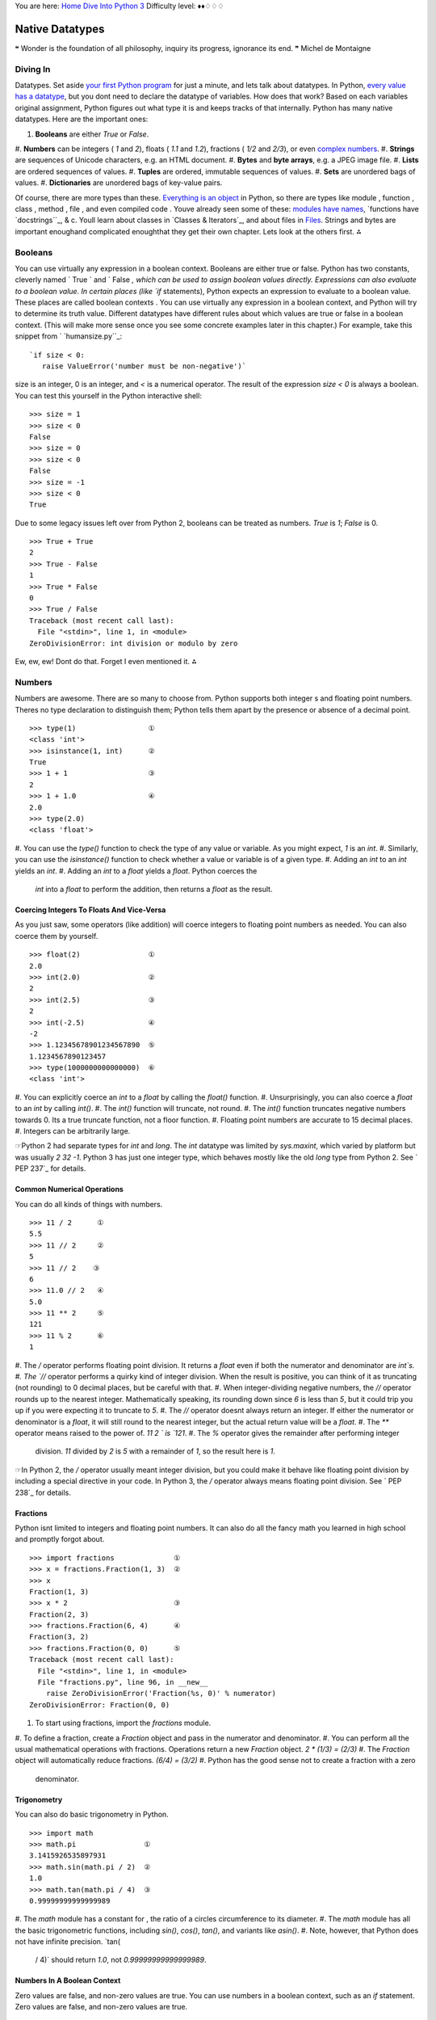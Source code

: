 
You are here: `Home`_ `Dive Into Python 3`_
Difficulty level: ♦♦♢♢♢


Native Datatypes
================

❝ Wonder is the foundation of all philosophy, inquiry its
progress, ignorance its end. ❞
Michel de Montaigne


Diving In
---------

Datatypes. Set aside `your first Python program`_ for just a minute,
and lets talk about datatypes. In Python, `every value has a
datatype`_, but you dont need to declare the datatype of variables.
How does that work? Based on each variables original assignment,
Python figures out what type it is and keeps tracks of that
internally.
Python has many native datatypes. Here are the important ones:

#. **Booleans** are either `True` or `False`.
#. **Numbers** can be integers ( `1` and `2`), floats ( `1.1` and
`1.2`), fractions ( `1/2` and `2/3`), or even `complex numbers`_.
#. **Strings** are sequences of Unicode characters, e.g. an HTML
document.
#. **Bytes** and **byte arrays**, e.g. a JPEG image file.
#. **Lists** are ordered sequences of values.
#. **Tuples** are ordered, immutable sequences of values.
#. **Sets** are unordered bags of values.
#. **Dictionaries** are unordered bags of key-value pairs.


Of course, there are more types than these. `Everything is an object`_
in Python, so there are types like module , function , class , method
, file , and even compiled code . Youve already seen some of these:
`modules have names`_, `functions have `docstrings``_, & c. Youll
learn about classes in `Classes & Iterators`_, and about files in
`Files`_.
Strings and bytes are important enoughand complicated enoughthat they
get their own chapter. Lets look at the others first.
⁂


Booleans
--------
You can use virtually any expression in a boolean context.
Booleans are either true or false. Python has two constants, cleverly
named ` True ` and ` False `, which can be used to assign boolean
values directly. Expressions can also evaluate to a boolean value. In
certain places (like `if` statements), Python expects an expression to
evaluate to a boolean value. These places are called boolean contexts
. You can use virtually any expression in a boolean context, and
Python will try to determine its truth value. Different datatypes have
different rules about which values are true or false in a boolean
context. (This will make more sense once you see some concrete
examples later in this chapter.)
For example, take this snippet from ` `humansize.py``_:

::

     `if size < 0:
        raise ValueError('number must be non-negative')`


size is an integer, 0 is an integer, and `<` is a numerical operator.
The result of the expression `size < 0` is always a boolean. You can
test this yourself in the Python interactive shell:

::

    
    >>> size = 1
    >>> size < 0
    False
    >>> size = 0
    >>> size < 0
    False
    >>> size = -1
    >>> size < 0
    True


Due to some legacy issues left over from Python 2, booleans can be
treated as numbers. `True` is `1`; `False` is 0.

::

    
    >>> True + True
    2
    >>> True - False
    1
    >>> True * False
    0
    >>> True / False
    Traceback (most recent call last):
      File "<stdin>", line 1, in <module>
    ZeroDivisionError: int division or modulo by zero


Ew, ew, ew! Dont do that. Forget I even mentioned it.
⁂


Numbers
-------

Numbers are awesome. There are so many to choose from. Python supports
both integer s and floating point numbers. Theres no type declaration
to distinguish them; Python tells them apart by the presence or
absence of a decimal point.

::

    
    >>> type(1)                 ①
    <class 'int'>
    >>> isinstance(1, int)      ②
    True
    >>> 1 + 1                   ③
    2
    >>> 1 + 1.0                 ④
    2.0
    >>> type(2.0)
    <class 'float'>



#. You can use the `type()` function to check the type of any value or
variable. As you might expect, `1` is an `int`.
#. Similarly, you can use the `isinstance()` function to check whether
a value or variable is of a given type.
#. Adding an `int` to an `int` yields an `int`.
#. Adding an `int` to a `float` yields a `float`. Python coerces the
   `int` into a `float` to perform the addition, then returns a `float`
   as the result.



Coercing Integers To Floats And Vice-Versa
~~~~~~~~~~~~~~~~~~~~~~~~~~~~~~~~~~~~~~~~~~

As you just saw, some operators (like addition) will coerce integers
to floating point numbers as needed. You can also coerce them by
yourself.

::

    
    >>> float(2)                ①
    2.0
    >>> int(2.0)                ②
    2
    >>> int(2.5)                ③
    2
    >>> int(-2.5)               ④
    -2
    >>> 1.12345678901234567890  ⑤
    1.1234567890123457
    >>> type(1000000000000000)  ⑥
    <class 'int'>



#. You can explicitly coerce an `int` to a `float` by calling the
`float()` function.
#. Unsurprisingly, you can also coerce a `float` to an `int` by
calling `int()`.
#. The `int()` function will truncate, not round.
#. The `int()` function truncates negative numbers towards 0. Its a
true truncate function, not a floor function.
#. Floating point numbers are accurate to 15 decimal places.
#. Integers can be arbitrarily large.


☞Python 2 had separate types for `int` and `long`. The `int`
datatype was limited by `sys.maxint`, which varied by platform but was
usually `2 32 -1`. Python 3 has just one integer type, which behaves
mostly like the old `long` type from Python 2. See ` PEP 237`_ for
details.


Common Numerical Operations
~~~~~~~~~~~~~~~~~~~~~~~~~~~

You can do all kinds of things with numbers.

::

    
    >>> 11 / 2      ①
    5.5
    >>> 11 // 2     ②
    5
    >>> 11 // 2    ③
    6
    >>> 11.0 // 2   ④
    5.0
    >>> 11 ** 2     ⑤
    121
    >>> 11 % 2      ⑥
    1



#. The `/` operator performs floating point division. It returns a
`float` even if both the numerator and denominator are `int`s.
#. The `//` operator performs a quirky kind of integer division. When
the result is positive, you can think of it as truncating (not
rounding) to 0 decimal places, but be careful with that.
#. When integer-dividing negative numbers, the `//` operator rounds up
to the nearest integer. Mathematically speaking, its rounding down
since `6` is less than `5`, but it could trip you up if you were
expecting it to truncate to `5`.
#. The `//` operator doesnt always return an integer. If either the
numerator or denominator is a `float`, it will still round to the
nearest integer, but the actual return value will be a `float`.
#. The `**` operator means raised to the power of. `11 2 ` is `121`.
#. The `%` operator gives the remainder after performing integer
   division. `11` divided by `2` is `5` with a remainder of `1`, so the
   result here is `1`.


☞In Python 2, the `/` operator usually meant integer division,
but you could make it behave like floating point division by including
a special directive in your code. In Python 3, the `/` operator always
means floating point division. See ` PEP 238`_ for details.


Fractions
~~~~~~~~~

Python isnt limited to integers and floating point numbers. It can
also do all the fancy math you learned in high school and promptly
forgot about.

::

    
    >>> import fractions              ①
    >>> x = fractions.Fraction(1, 3)  ②
    >>> x
    Fraction(1, 3)
    >>> x * 2                         ③
    Fraction(2, 3)
    >>> fractions.Fraction(6, 4)      ④
    Fraction(3, 2)
    >>> fractions.Fraction(0, 0)      ⑤
    Traceback (most recent call last):
      File "<stdin>", line 1, in <module>
      File "fractions.py", line 96, in __new__
        raise ZeroDivisionError('Fraction(%s, 0)' % numerator)
    ZeroDivisionError: Fraction(0, 0)



#. To start using fractions, import the `fractions` module.
#. To define a fraction, create a `Fraction` object and pass in the
numerator and denominator.
#. You can perform all the usual mathematical operations with
fractions. Operations return a new `Fraction` object. `2 * (1/3) =
(2/3)`
#. The `Fraction` object will automatically reduce fractions. `(6/4) =
(3/2)`
#. Python has the good sense not to create a fraction with a zero
   denominator.



Trigonometry
~~~~~~~~~~~~

You can also do basic trigonometry in Python.

::

    
    >>> import math
    >>> math.pi                ①
    3.1415926535897931
    >>> math.sin(math.pi / 2)  ②
    1.0
    >>> math.tan(math.pi / 4)  ③
    0.99999999999999989



#. The `math` module has a constant for , the ratio of a circles
circumference to its diameter.
#. The `math` module has all the basic trigonometric functions,
including `sin()`, `cos()`, `tan()`, and variants like `asin()`.
#. Note, however, that Python does not have infinite precision. `tan(
   / 4)` should return `1.0`, not `0.99999999999999989`.



Numbers In A Boolean Context
~~~~~~~~~~~~~~~~~~~~~~~~~~~~
Zero values are false, and non-zero values are true.
You can use numbers in a boolean context, such as an `if` statement.
Zero values are false, and non-zero values are true.

::

    
    >>> def is_it_true(anything):             ①
    ...   if anything:
    ...     print("yes, it's true")
    ...   else:
    ...     print("no, it's false")
    ...
    >>> is_it_true(1)                         ②
    yes, it's true
    >>> is_it_true(-1)
    yes, it's true
    >>> is_it_true(0)
    no, it's false
    >>> is_it_true(0.1)                       ③
    yes, it's true
    >>> is_it_true(0.0)
    no, it's false
    >>> import fractions
    >>> is_it_true(fractions.Fraction(1, 2))  ④
    yes, it's true
    >>> is_it_true(fractions.Fraction(0, 1))
    no, it's false



#. Did you know you can define your own functions in the Python
interactive shell? Just press ENTER at the end of each line, and ENTER
on a blank line to finish.
#. In a boolean context, non-zero integers are true; 0 is false.
#. Non-zero floating point numbers are true; `0.0` is false. Be
careful with this one! If theres the slightest rounding error (not
impossible, as you saw in the previous section) then Python will be
testing `0.0000000000001` instead of 0 and will return `True`.
#. Fractions can also be used in a boolean context. `Fraction(0, n)`
   is false for all values of n . All other fractions are true.


⁂


Lists
-----

Lists are Pythons workhorse datatype. When I say list , you might be
thinking array whose size I have to declare in advance, that can only
contain items of the same type, & c. Dont think that. Lists are much
cooler than that.
☞A list in Python is like an array in Perl 5. In Perl 5,
variables that store arrays always start with the `@` character; in
Python, variables can be named anything, and Python keeps track of the
datatype internally.
☞A list in Python is much more than an array in Java (although
it can be used as one if thats really all you want out of life). A
better analogy would be to the `ArrayList` class, which can hold
arbitrary objects and can expand dynamically as new items are added.


Creating A List
~~~~~~~~~~~~~~~

Creating a list is easy: use square brackets to wrap a comma-separated
list of values.

::

    
    >>> a_list = ['a', 'b', 'mpilgrim', 'z', 'example']  ①
    >>> a_list
    ['a', 'b', 'mpilgrim', 'z', 'example']
    >>> a_list[0]                                        ②
    'a'
    >>> a_list[4]                                        ③
    'example'
    >>> a_list[-1]                                       ④
    'example'
    >>> a_list[-3]                                       ⑤
    'mpilgrim'



#. First, you define a list of five items. Note that they retain their
original order. This is not an accident. A list is an ordered set of
items.
#. A list can be used like a zero-based array. The first item of any
non-empty list is always `a_list[0]`.
#. The last item of this five-item list is `a_list[4]`, because lists
are always zero-based.
#. A negative index accesses items from the end of the list counting
backwards. The last item of any non-empty list is always `a_list[-1]`.
#. If the negative index is confusing to you, think of it this way:
   `a_list[- n ] == a_list[len(a_list) - n ]`. So in this list,
   `a_list[-3] == a_list[5 - 3] == a_list[2]`.



Slicing A List
~~~~~~~~~~~~~~
a_list[0] is the first item of a_list.
Once youve defined a list, you can get any part of it as a new list.
This is called slicing the list.

::

    
    >>> a_list
    ['a', 'b', 'mpilgrim', 'z', 'example']
    >>> a_list[1:3]            ①
    ['b', 'mpilgrim']
    >>> a_list[1:-1]           ②
    ['b', 'mpilgrim', 'z']
    >>> a_list[0:3]            ③
    ['a', 'b', 'mpilgrim']
    >>> a_list[:3]             ④
    ['a', 'b', 'mpilgrim']
    >>> a_list[3:]             ⑤
    ['z', 'example']
    >>> a_list[:]              ⑥
    ['a', 'b', 'mpilgrim', 'z', 'example']



#. You can get a part of a list, called a slice, by specifying two
indices. The return value is a new list containing all the items of
the list, in order, starting with the first slice index (in this case
`a_list[1]`), up to but not including the second slice index (in this
case `a_list[3]`).
#. Slicing works if one or both of the slice indices is negative. If
it helps, you can think of it this way: reading the list from left to
right, the first slice index specifies the first item you want, and
the second slice index specifies the first item you dont want. The
return value is everything in between.
#. Lists are zero-based, so `a_list[0:3]` returns the first three
items of the list, starting at `a_list[0]`, up to but not including
`a_list[3]`.
#. If the left slice index is 0, you can leave it out, and 0 is
implied. So `a_list[:3]` is the same as `a_list[0:3]`, because the
starting 0 is implied.
#. Similarly, if the right slice index is the length of the list, you
can leave it out. So `a_list[3:]` is the same as `a_list[3:5]`,
because this list has five items. There is a pleasing symmetry here.
In this five-item list, `a_list[:3]` returns the first 3 items, and
`a_list[3:]` returns the last two items. In fact, `a_list[: n ]` will
always return the first n items, and `a_list[ n :]` will return the
rest, regardless of the length of the list.
#. If both slice indices are left out, all items of the list are
   included. But this is not the same as the original a_list variable. It
   is a new list that happens to have all the same items. `a_list[:]` is
   shorthand for making a complete copy of a list.



Adding Items To A List
~~~~~~~~~~~~~~~~~~~~~~

There are four ways to add items to a list.

::

    
    >>> a_list = ['a']
    >>> a_list = a_list + [2.0, 3]    ①
    >>> a_list                        ②
    ['a', 2.0, 3]
    >>> a_list.append(True)           ③
    >>> a_list
    ['a', 2.0, 3, True]
    >>> a_list.extend(['four', ''])  ④
    >>> a_list
    ['a', 2.0, 3, True, 'four', '']
    >>> a_list.insert(0, '')         ⑤
    >>> a_list
    ['', 'a', 2.0, 3, True, 'four', '']



#. The `+` operator concatenates lists to create a new list. A list
can contain any number of items; there is no size limit (other than
available memory). However, if memory is a concern, you should be
aware that list concatenation creates a second list in memory. In this
case, that new list is immediately assigned to the existing variable
a_list . So this line of code is really a two-step
processconcatenation then assignmentwhich can (temporarily) consume a
lot of memory when youre dealing with large lists.
#. A list can contain items of any datatype, and the items in a single
list dont all need to be the same type. Here we have a list containing
a string, a floating point number, and an integer.
#. The `append()` method adds a single item to the end of the list.
(Now we have *four* different datatypes in the list!)
#. Lists are implemented as classes. Creating a list is really
instantiating a class. As such, a list has methods that operate on it.
The `extend()` method takes one argument, a list, and appends each of
the items of the argument to the original list.
#. The `insert()` method inserts a single item into a list. The first
   argument is the index of the first item in the list that will get
   bumped out of position. List items do not need to be unique; for
   example, there are now two separate items with the value `''`: the
   first item, `a_list[0]`, and the last item, `a_list[6]`.


☞ ` a_list .insert(0, value )` is like the `unshift()` function
in Perl. It adds an item to the beginning of the list, and all the
other items have their positional index bumped up to make room.
Lets look closer at the difference between `append()` and `extend()`.

::

    
    >>> a_list = ['a', 'b', 'c']
    >>> a_list.extend(['d', 'e', 'f'])  ①
    >>> a_list
    ['a', 'b', 'c', 'd', 'e', 'f']
    >>> len(a_list)                     ②
    6
    >>> a_list[-1]
    'f'
    >>> a_list.append(['g', 'h', 'i'])  ③
    >>> a_list
    ['a', 'b', 'c', 'd', 'e', 'f', ['g', 'h', 'i']]
    >>> len(a_list)                     ④
    7
    >>> a_list[-1]
    ['g', 'h', 'i']



#. The `extend()` method takes a single argument, which is always a
list, and adds each of the items of that list to a_list .
#. If you start with a list of three items and extend it with a list
of another three items, you end up with a list of six items.
#. On the other hand, the `append()` method takes a single argument,
which can be any datatype. Here, youre calling the `append()` method
with a list of three items.
#. If you start with a list of six items and append a list onto it,
   you end up with... a list of seven items. Why seven? Because the last
   item (which you just appended) *is itself a list*. Lists can contain
   any type of data, including other lists. That may be what you want, or
   it may not. But its what you asked for, and its what you got.



Searching For Values In A List
~~~~~~~~~~~~~~~~~~~~~~~~~~~~~~

::

    
    >>> a_list = ['a', 'b', 'new', 'mpilgrim', 'new']
    >>> a_list.count('new')       ①
    2
    >>> 'new' in a_list           ②
    True
    >>> 'c' in a_list
    False
    >>> a_list.index('mpilgrim')  ③
    3
    >>> a_list.index('new')       ④
    2
    >>> a_list.index('c')         ⑤
    Traceback (innermost last):
      File "<interactive input>", line 1, in ?
    ValueError: list.index(x): x not in list



#. As you might expect, the `count()` method returns the number of
occurrences of a specific value in a list.
#. If all you want to know is whether a value is in the list or not,
the `in` operator is slightly faster than using the `count()` method.
The `in` operator always returns `True` or `False`; it will not tell
you how many times the value appears in the list.
#. Neither the `in` operator nor the `count()` method will tell you
*where* in the list a value appears. If you need to know where in the
list a value is, call the `index()` method. By default it will search
the entire list, although you can specify an optional second argument
of the (0-based) index to start from, and even an optional third
argument of the (0-based) index to stop searching.
#. The `index()` method finds the *first* occurrence of a value in the
list. In this case, `'new'` occurs twice in the list, in `a_list[2]`
and `a_list[4]`, but the `index()` method will return only the index
of the first occurrence.
#. As you might *not* expect, if the value is not found in the list,
   the `index()` method will raise an exception.


Wait, what? Thats right: the `index()` method raises an exception if
it doesnt find the value in the list. This is notably different from
most languages, which will return some invalid index (like `-1`).
While this may seem annoying at first, I think you will come to
appreciate it. It means your program will crash at the source of the
problem instead of failing strangely and silently later. Remember,
`-1` is a valid list index. If the `index()` method returned `-1`,
that could lead to some not-so-fun debugging sessions!


Removing Items From A List
~~~~~~~~~~~~~~~~~~~~~~~~~~
Lists never have gaps.
Lists can expand and contract automatically. Youve seen the expansion
part. There are several different ways to remove items from a list as
well.

::

    
    >>> a_list = ['a', 'b', 'new', 'mpilgrim', 'new']
    >>> a_list[1]
    'b'
    >>> del a_list[1]         ①
    >>> a_list
    ['a', 'new', 'mpilgrim', 'new']
    >>> a_list[1]             ②
    'new'



#. You can use the ` del ` statement to delete a specific item from a
list.
#. Accessing index `1` after deleting index `1` does *not* result in
   an error. All items after the deleted item shift their positional
   index to fill the gap created by deleting the item.


Dont know the positional index? Not a problem; you can remove items by
value instead.

::

    
    >>> a_list.remove('new')  ①
    >>> a_list
    ['a', 'mpilgrim', 'new']
    >>> a_list.remove('new')  ②
    >>> a_list
    ['a', 'mpilgrim']
    >>> a_list.remove('new')
    Traceback (most recent call last):
      File "<stdin>", line 1, in <module>
    ValueError: list.remove(x): x not in list



#. You can also remove an item from a list with the `remove()` method.
The `remove()` method takes a *value* and removes the first occurrence
of that value from the list. Again, all items after the deleted item
will have their positional indices bumped down to fill the gap. Lists
never have gaps.
#. You can call the `remove()` method as often as you like, but it
   will raise an exception if you try to remove a value that isnt in the
   list.




Removing Items From A List: Bonus Round
~~~~~~~~~~~~~~~~~~~~~~~~~~~~~~~~~~~~~~~

Another interesting list method is `pop()`. The `pop()` method is yet
another way to remove items from a list, but with a twist.

::

    
    >>> a_list = ['a', 'b', 'new', 'mpilgrim']
    >>> a_list.pop()   ①
    'mpilgrim'
    >>> a_list
    ['a', 'b', 'new']
    >>> a_list.pop(1)  ②
    'b'
    >>> a_list
    ['a', 'new']
    >>> a_list.pop()
    'new'
    >>> a_list.pop()
    'a'
    >>> a_list.pop()   ③
    Traceback (most recent call last):
      File "<stdin>", line 1, in <module>
    IndexError: pop from empty list



#. When called without arguments, the `pop()` list method removes the
last item in the list *and returns the value it removed*.
#. You can pop arbitrary items from a list. Just pass a positional
index to the `pop()` method. It will remove that item, shift all the
items after it to fill the gap, and return the value it removed.
#. Calling `pop()` on an empty list raises an exception.


☞Calling the `pop()` list method without an argument is like
the `pop()` function in Perl. It removes the last item from the list
and returns the value of the removed item. Perl has another function,
`shift()`, which removes the first item and returns its value; in
Python, this is equivalent to ` a_list .pop(0)`.


Lists In A Boolean Context
~~~~~~~~~~~~~~~~~~~~~~~~~~
Empty lists are false; all other lists are true.
You can also use a list in a boolean context, such as an `if`
statement.

::

    
    >>> def is_it_true(anything):
    ...   if anything:
    ...     print("yes, it's true")
    ...   else:
    ...     print("no, it's false")
    ...
    >>> is_it_true([])             ①
    no, it's false
    >>> is_it_true(['a'])          ②
    yes, it's true
    >>> is_it_true([False])        ③
    yes, it's true



#. In a boolean context, an empty list is false.
#. Any list with at least one item is true.
#. Any list with at least one item is true. The value of the items is
   irrelevant.


⁂


Tuples
------

A tuple is an immutable list. A tuple can not be changed in any way
once it is created.

::

    
    >>> a_tuple = ("a", "b", "mpilgrim", "z", "example")  ①
    >>> a_tuple
    ('a', 'b', 'mpilgrim', 'z', 'example')
    >>> a_tuple[0]                                        ②
    'a'
    >>> a_tuple[-1]                                       ③
    'example'
    >>> a_tuple[1:3]                                      ④
    ('b', 'mpilgrim')



#. A tuple is defined in the same way as a list, except that the whole
set of elements is enclosed in parentheses instead of square brackets.
#. The elements of a tuple have a defined order, just like a list.
Tuple indices are zero-based, just like a list, so the first element
of a non-empty tuple is always `a_tuple[0]`.
#. Negative indices count from the end of the tuple, just like a list.
#. Slicing works too, just like a list. When you slice a list, you get
   a new list; when you slice a tuple, you get a new tuple.


The major difference between tuples and lists is that tuples can not
be changed. In technical terms, tuples are immutable . In practical
terms, they have no methods that would allow you to change them. Lists
have methods like `append()`, `extend()`, `insert()`, `remove()`, and
`pop()`. Tuples have none of these methods. You can slice a tuple
(because that creates a new tuple), and you can check whether a tuple
contains a particular value (because that doesnt change the tuple),
and thats about it.

::

    
    # continued from the previous example
    >>> a_tuple
    ('a', 'b', 'mpilgrim', 'z', 'example')
    >>> a_tuple.append("new")               ①
    Traceback (innermost last):
      File "<interactive input>", line 1, in ?
    AttributeError: 'tuple' object has no attribute 'append'
    >>> a_tuple.remove("z")                 ②
    Traceback (innermost last):
      File "<interactive input>", line 1, in ?
    AttributeError: 'tuple' object has no attribute 'remove'
    >>> a_tuple.index("example")            ③
    4
    >>> "z" in a_tuple                      ④
    True



#. You cant add elements to a tuple. Tuples have no `append()` or
`extend()` method.
#. You cant remove elements from a tuple. Tuples have no `remove()` or
`pop()` method.
#. You *can* find elements in a tuple, since this doesnt change the
tuple.
#. You can also use the `in` operator to check if an element exists in
   the tuple.


So what are tuples good for?


+ Tuples are faster than lists. If youre defining a constant set of
values and all youre ever going to do with it is iterate through it,
use a tuple instead of a list.
+ It makes your code safer if you write-protect data that doesnt need
to be changed. Using a tuple instead of a list is like having an
implied `assert` statement that shows this data is constant, and that
special thought (and a specific function) is required to override
that.
+ Some tuples can be used as dictionary keys (specifically, tuples
  that contain immutable values like strings, numbers, and other
  tuples). Lists can never be used as dictionary keys, because lists are
  not immutable.


☞Tuples can be converted into lists, and vice-versa. The built-
in `tuple()` function takes a list and returns a tuple with the same
elements, and the `list()` function takes a tuple and returns a list.
In effect, `tuple()` freezes a list, and `list()` thaws a tuple.


Tuples In A Boolean Context
~~~~~~~~~~~~~~~~~~~~~~~~~~~

You can use tuples in a boolean context, such as an `if` statement.

::

    
    >>> def is_it_true(anything):
    ...   if anything:
    ...     print("yes, it's true")
    ...   else:
    ...     print("no, it's false")
    ...
    >>> is_it_true(())             ①
    no, it's false
    >>> is_it_true(('a', 'b'))     ②
    yes, it's true
    >>> is_it_true((False,))       ③
    yes, it's true
    >>> type((False))              ④
    <class 'bool'>
    >>> type((False,))
    <class 'tuple'>



#. In a boolean context, an empty tuple is false.
#. Any tuple with at least one item is true.
#. Any tuple with at least one item is true. The value of the items is
irrelevant. But whats that comma doing there?
#. To create a tuple of one item, you need a comma after the value.
   Without the comma, Python just assumes you have an extra pair of
   parentheses, which is harmless, but it doesnt create a tuple.




Assigning Multiple Values At Once
~~~~~~~~~~~~~~~~~~~~~~~~~~~~~~~~~

Heres a cool programming shortcut: in Python, you can use a tuple to
assign multiple values at once.

::

    
    >>> v = ('a', 2, True)
    >>> (x, y, z) = v       ①
    >>> x
    'a'
    >>> y
    2
    >>> z
    True



#. v is a tuple of three elements, and `(x, y, z)` is a tuple of three
   variables. Assigning one to the other assigns each of the values of v
   to each of the variables, in order.


This has all kinds of uses. Suppose you want to assign names to a
range of values. You can use the built-in `range()` function with
multi-variable assignment to quickly assign consecutive values.

::

    
    >>> (MONDAY, TUESDAY, WEDNESDAY, THURSDAY, FRIDAY, SATURDAY, SUNDAY) = range(7)  ①
    >>> MONDAY                                                                       ②
    0
    >>> TUESDAY
    1
    >>> SUNDAY
    6



#. The built-in `range()` function constructs a sequence of integers.
(Technically, the `range()` function returns an `iterator`_, not a
list or a tuple, but youll learn about that distinction later.) MONDAY
, TUESDAY , WEDNESDAY , THURSDAY , FRIDAY , SATURDAY , and SUNDAY are
the variables youre defining. (This example came from the `calendar`
module, a fun little module that prints calendars, like the UNIX
program `cal`. The `calendar` module defines integer constants for
days of the week.)
#. Now each variable has its value: MONDAY is 0, TUESDAY is `1`, and
   so forth.


You can also use multi-variable assignment to build functions that
return multiple values, simply by returning a tuple of all the values.
The caller can treat it as a single tuple, or it can assign the values
to individual variables. Many standard Python libraries do this,
including the `os` module, which you'll learn about in `the next
chapter`_.
⁂


Sets
----

A set is an unordered bag of unique values. A single set can contain
values of any immutable datatype. Once you have two sets, you can do
standard set operations like union, intersection, and set difference.


Creating A Set
~~~~~~~~~~~~~~

First things first. Creating a set is easy.

::

    
    >>> a_set = {1}     ①
    >>> a_set
    {1}
    >>> type(a_set)     ②
    <class 'set'>
    >>> a_set = {1, 2}  ③
    >>> a_set
    {1, 2}



#. To create a set with one value, put the value in curly brackets (
`{}`).
#. Sets are actually implemented as `classes`_, but dont worry about
that for now.
#. To create a set with multiple values, separate the values with
   commas and wrap it all up with curly brackets.


You can also create a set out of a list.

::

    
    >>> a_list = ['a', 'b', 'mpilgrim', True, False, 42]
    >>> a_set = set(a_list)                           ①
    >>> a_set                                         ②
    {'a', False, 'b', True, 'mpilgrim', 42}
    >>> a_list                                        ③
    ['a', 'b', 'mpilgrim', True, False, 42]



#. To create a set from a list, use the `set()` function. (Pedants who
know about how sets are implemented will point out that this is not
really calling a function, but instantiating a class. I *promise* you
will learn the difference later in this book. For now, just know that
`set()` acts like a function, and it returns a set.)
#. As I mentioned earlier, a single set can contain values of any
datatype. And, as I mentioned earlier, sets are *unordered*. This set
does not remember the original order of the list that was used to
create it. If you were to add items to this set, it would not remember
the order in which you added them.
#. The original list is unchanged.


Dont have any values yet? Not a problem. You can create an empty set.

::

    
    >>> a_set = set()    ①
    >>> a_set            ②
    set()
    >>> type(a_set)      ③
    <class 'set'>
    >>> len(a_set)       ④
    0
    >>> not_sure = {}    ⑤
    >>> type(not_sure)
    <class 'dict'>



#. To create an empty set, call `set()` with no arguments.
#. The printed representation of an empty set looks a bit strange.
Were you expecting `{}`, perhaps? That would denote an empty
dictionary, not an empty set. Youll learn about dictionaries later in
this chapter.
#. Despite the strange printed representation, this *is* a set
#. and this set has no members.
#. Due to historical quirks carried over from Python 2, you can not
   create an empty set with two curly brackets. This actually creates an
   empty dictionary, not an empty set.




Modifying A Set
~~~~~~~~~~~~~~~

There are two different ways to add values to an existing set: the
`add()` method, and the `update()` method.

::

    
    >>> a_set = {1, 2}
    >>> a_set.add(4)  ①
    >>> a_set
    {1, 2, 4}
    >>> len(a_set)    ②
    3
    >>> a_set.add(1)  ③
    >>> a_set
    {1, 2, 4}
    >>> len(a_set)    ④
    3



#. The `add()` method takes a single argument, which can be any
datatype, and adds the given value to the set.
#. This set now has 3 members.
#. Sets are bags of *unique values*. If you try to add a value that
already exists in the set, it will do nothing. It wont raise an error;
its just a no-op.
#. This set *still* has 3 members.



::

    
    >>> a_set = {1, 2, 3}
    >>> a_set
    {1, 2, 3}
    >>> a_set.update({2, 4, 6})                       ①
    >>> a_set                                         ②
    {1, 2, 3, 4, 6}
    >>> a_set.update({3, 6, 9}, {1, 2, 3, 5, 8, 13})  ③
    >>> a_set
    {1, 2, 3, 4, 5, 6, 8, 9, 13}
    >>> a_set.update([10, 20, 30])                    ④
    >>> a_set
    {1, 2, 3, 4, 5, 6, 8, 9, 10, 13, 20, 30}



#. The `update()` method takes one argument, a set, and adds all its
members to the original set. Its as if you called the `add()` method
with each member of the set.
#. Duplicate values are ignored, since sets can not contain
duplicates.
#. You can actually call the `update()` method with any number of
arguments. When called with two sets, the `update()` method adds all
the members of each set to the original set (dropping duplicates).
#. The `update()` method can take objects of a number of different
   datatypes, including lists. When called with a list, the `update()`
   method adds all the items of the list to the original set.




Removing Items From A Set
~~~~~~~~~~~~~~~~~~~~~~~~~

There are three ways to remove individual values from a set. The first
two, `discard()` and `remove()`, have one subtle difference.

::

    
    >>> a_set = {1, 3, 6, 10, 15, 21, 28, 36, 45}
    >>> a_set
    {1, 3, 36, 6, 10, 45, 15, 21, 28}
    >>> a_set.discard(10)                        ①
    >>> a_set
    {1, 3, 36, 6, 45, 15, 21, 28}
    >>> a_set.discard(10)                        ②
    >>> a_set
    {1, 3, 36, 6, 45, 15, 21, 28}
    >>> a_set.remove(21)                         ③
    >>> a_set
    {1, 3, 36, 6, 45, 15, 28}
    >>> a_set.remove(21)                         ④
    Traceback (most recent call last):
      File "<stdin>", line 1, in <module>
    KeyError: 21



#. The `discard()` method takes a single value as an argument and
removes that value from the set.
#. If you call the `discard()` method with a value that doesnt exist
in the set, it does nothing. No error; its just a no-op.
#. The `remove()` method also takes a single value as an argument, and
it also removes that value from the set.
#. Heres the difference: if the value doesnt exist in the set, the
   `remove()` method raises a `KeyError` exception.


Like lists, sets have a `pop()` method.

::

    
    >>> a_set = {1, 3, 6, 10, 15, 21, 28, 36, 45}
    >>> a_set.pop()                                ①
    1
    >>> a_set.pop()
    3
    >>> a_set.pop()
    36
    >>> a_set
    {6, 10, 45, 15, 21, 28}
    >>> a_set.clear()                              ②
    >>> a_set
    set()
    >>> a_set.pop()                                ③
    Traceback (most recent call last):
      File "<stdin>", line 1, in <module>
    KeyError: 'pop from an empty set'



#. The `pop()` method removes a single value from a set and returns
the value. However, since sets are unordered, there is no last value
in a set, so there is no way to control which value gets removed. It
is completely arbitrary.
#. The `clear()` method removes *all* values from a set, leaving you
with an empty set. This is equivalent to `a_set = set()`, which would
create a new empty set and overwrite the previous value of the a_set
variable.
#. Attempting to pop a value from an empty set will raise a `KeyError`
   exception.




Common Set Operations
~~~~~~~~~~~~~~~~~~~~~

Pythons `set` type supports several common set operations.

::

    
    >>> a_set = {2, 4, 5, 9, 12, 21, 30, 51, 76, 127, 195}
    >>> 30 in a_set                                                     ①
    True
    >>> 31 in a_set
    False
    >>> b_set = {1, 2, 3, 5, 6, 8, 9, 12, 15, 17, 18, 21}
    >>> a_set.union(b_set)                                              ②
    {1, 2, 195, 4, 5, 6, 8, 12, 76, 15, 17, 18, 3, 21, 30, 51, 9, 127}
    >>> a_set.intersection(b_set)                                       ③
    {9, 2, 12, 5, 21}
    >>> a_set.difference(b_set)                                         ④
    {195, 4, 76, 51, 30, 127}
    >>> a_set.symmetric_difference(b_set)                               ⑤
    {1, 3, 4, 6, 8, 76, 15, 17, 18, 195, 127, 30, 51}



#. To test whether a value is a member of a set, use the `in`
operator. This works the same as lists.
#. The `union()` method returns a new set containing all the elements
that are in *either* set.
#. The `intersection()` method returns a new set containing all the
elements that are in *both* sets.
#. The `difference()` method returns a new set containing all the
elements that are in a_set but not b_set .
#. The `symmetric_difference()` method returns a new set containing
   all the elements that are in *exactly one* of the sets.


Three of these methods are symmetric.

::

    
    # continued from the previous example
    >>> b_set.symmetric_difference(a_set)                                       ①
    {3, 1, 195, 4, 6, 8, 76, 15, 17, 18, 51, 30, 127}
    >>> b_set.symmetric_difference(a_set) == a_set.symmetric_difference(b_set)  ②
    True
    >>> b_set.union(a_set) == a_set.union(b_set)                                ③
    True
    >>> b_set.intersection(a_set) == a_set.intersection(b_set)                  ④
    True
    >>> b_set.difference(a_set) == a_set.difference(b_set)                      ⑤
    False



#. The symmetric difference of a_set from b_set *looks* different than
the symmetric difference of b_set from a_set , but remember, sets are
unordered. Any two sets that contain all the same values (with none
left over) are considered equal.
#. And thats exactly what happens here. Dont be fooled by the Python
Shells printed representation of these sets. They contain the same
values, so they are equal.
#. The union of two sets is also symmetric.
#. The intersection of two sets is also symmetric.
#. The difference of two sets is not symmetric. That makes sense; its
   analogous to subtracting one number from another. The order of the
   operands matters.


Finally, there are a few questions you can ask of sets.

::

    
    >>> a_set = {1, 2, 3}
    >>> b_set = {1, 2, 3, 4}
    >>> a_set.issubset(b_set)    ①
    True
    >>> b_set.issuperset(a_set)  ②
    True
    >>> a_set.add(5)             ③
    >>> a_set.issubset(b_set)
    False
    >>> b_set.issuperset(a_set)
    False



#. a_set is a subset of b_set all the members of a_set are also
members of b_set .
#. Asking the same question in reverse, b_set is a superset of a_set ,
because all the members of a_set are also members of b_set .
#. As soon as you add a value to a_set that is not in b_set , both
   tests return `False`.




Sets In A Boolean Context
~~~~~~~~~~~~~~~~~~~~~~~~~

You can use sets in a boolean context, such as an `if` statement.

::

    
    >>> def is_it_true(anything):
    ...   if anything:
    ...     print("yes, it's true")
    ...   else:
    ...     print("no, it's false")
    ...
    >>> is_it_true(set())          ①
    no, it's false
    >>> is_it_true({'a'})          ②
    yes, it's true
    >>> is_it_true({False})        ③
    yes, it's true



#. In a boolean context, an empty set is false.
#. Any set with at least one item is true.
#. Any set with at least one item is true. The value of the items is
   irrelevant.


⁂


Dictionaries
------------

A dictionary is an unordered set of key-value pairs. When you add a
key to a dictionary, you must also add a value for that key. (You can
always change the value later.) Python dictionaries are optimized for
retrieving the value when you know the key, but not the other way
around.
☞A dictionary in Python is like a hash in Perl 5. In Perl 5,
variables that store hashes always start with a `%` character. In
Python, variables can be named anything, and Python keeps track of the
datatype internally.


Creating A Dictionary
~~~~~~~~~~~~~~~~~~~~~

Creating a dictionary is easy. The syntax is similar to sets, but
instead of values, you have key-value pairs. Once you have a
dictionary, you can look up values by their key.

::

    
    >>> a_dict = {'server': 'db.diveintopython3.org', 'database': 'mysql'}  ①
    >>> a_dict
    {'server': 'db.diveintopython3.org', 'database': 'mysql'}
    >>> a_dict['server']                                                    ②
    'db.diveintopython3.org'
    >>> a_dict['database']                                                  ③
    'mysql'
    >>> a_dict['db.diveintopython3.org']                                    ④
    Traceback (most recent call last):
      File "<stdin>", line 1, in <module>
    KeyError: 'db.diveintopython3.org'



#. First, you create a new dictionary with two items and assign it to
the variable a_dict . Each item is a key-value pair, and the whole set
of items is enclosed in curly braces.
#. `'server'` is a key, and its associated value, referenced by
`a_dict['server']`, is `'db.diveintopython3.org'`.
#. `'database'` is a key, and its associated value, referenced by
`a_dict['database']`, is `'mysql'`.
#. You can get values by key, but you cant get keys by value. So
   `a_dict['server']` is `'db.diveintopython3.org'`, but
   `a_dict['db.diveintopython3.org']` raises an exception, because
   `'db.diveintopython3.org'` is not a key.



Modifying A Dictionary
~~~~~~~~~~~~~~~~~~~~~~

Dictionaries do not have any predefined size limit. You can add new
key-value pairs to a dictionary at any time, or you can modify the
value of an existing key. Continuing from the previous example:

::

    
    >>> a_dict
    {'server': 'db.diveintopython3.org', 'database': 'mysql'}
    >>> a_dict['database'] = 'blog'  ①
    >>> a_dict
    {'server': 'db.diveintopython3.org', 'database': 'blog'}
    >>> a_dict['user'] = 'mark'      ②
    >>> a_dict                       ③
    {'server': 'db.diveintopython3.org', 'user': 'mark', 'database': 'blog'}
    >>> a_dict['user'] = 'dora'      ④
    >>> a_dict
    {'server': 'db.diveintopython3.org', 'user': 'dora', 'database': 'blog'}
    >>> a_dict['User'] = 'mark'      ⑤
    >>> a_dict
    {'User': 'mark', 'server': 'db.diveintopython3.org', 'user': 'dora', 'database': 'blog'}



#. You can not have duplicate keys in a dictionary. Assigning a value
to an existing key will wipe out the old value.
#. You can add new key-value pairs at any time. This syntax is
identical to modifying existing values.
#. The new dictionary item (key `'user'`, value `'mark'`) appears to
be in the middle. In fact, it was just a coincidence that the items
appeared to be in order in the first example; it is just as much a
coincidence that they appear to be out of order now.
#. Assigning a value to an existing dictionary key simply replaces the
old value with the new one.
#. Will this change the value of the `user` key back to "mark"? No!
   Look at the key closelythats a capital U in "User" . Dictionary keys
   are case-sensitive, so this statement is creating a new key-value
   pair, not overwriting an existing one. It may look similar to you, but
   as far as Python is concerned, its completely different.



Mixed-Value Dictionaries
~~~~~~~~~~~~~~~~~~~~~~~~

Dictionaries arent just for strings. Dictionary values can be any
datatype, including integers, booleans, arbitrary objects, or even
other dictionaries. And within a single dictionary, the values dont
all need to be the same type; you can mix and match as needed.
Dictionary keys are more restricted, but they can be strings,
integers, and a few other types. You can also mix and match key
datatypes within a dictionary.
In fact, youve already seen a dictionary with non-string keys and
values, in `your first Python program`_.

::

     `SUFFIXES = {1000: ['KB', 'MB', 'GB', 'TB', 'PB', 'EB', 'ZB', 'YB'],
                1024: ['KiB', 'MiB', 'GiB', 'TiB', 'PiB', 'EiB', 'ZiB', 'YiB']}`


Let's tear that apart in the interactive shell.

::

    
    >>> SUFFIXES = {1000: ['KB', 'MB', 'GB', 'TB', 'PB', 'EB', 'ZB', 'YB'],
    ...             1024: ['KiB', 'MiB', 'GiB', 'TiB', 'PiB', 'EiB', 'ZiB', 'YiB']}
    >>> len(SUFFIXES)      ①
    2
    >>> 1000 in SUFFIXES   ②
    True
    >>> SUFFIXES[1000]     ③
    ['KB', 'MB', 'GB', 'TB', 'PB', 'EB', 'ZB', 'YB']
    >>> SUFFIXES[1024]     ④
    ['KiB', 'MiB', 'GiB', 'TiB', 'PiB', 'EiB', 'ZiB', 'YiB']
    >>> SUFFIXES[1000][3]  ⑤
    'TB'



#. Like lists and sets, the `len()` function gives you the number of
keys in a dictionary.
#. And like lists and sets, you can use the `in` operator to test
whether a specific key is defined in a dictionary.
#. `1000` *is* a key in the `SUFFIXES` dictionary; its value is a list
of eight items (eight strings, to be precise).
#. Similarly, `1024` is a key in the `SUFFIXES` dictionary; its value
is also a list of eight items.
#. Since `SUFFIXES[1000]` is a list, you can address individual items
   in the list by their 0-based index.



Dictionaries In A Boolean Context
~~~~~~~~~~~~~~~~~~~~~~~~~~~~~~~~~
Empty dictionaries are false; all other dictionaries are true.
You can also use a dictionary in a boolean context, such as an `if`
statement.

::

    
    >>> def is_it_true(anything):
    ...   if anything:
    ...     print("yes, it's true")
    ...   else:
    ...     print("no, it's false")
    ...
    >>> is_it_true({})             ①
    no, it's false
    >>> is_it_true({'a': 1})       ②
    yes, it's true



#. In a boolean context, an empty dictionary is false.
#. Any dictionary with at least one key-value pair is true.


⁂


`None`
------

` None ` is a special constant in Python. It is a null value. `None`
is not the same as `False`. `None` is not 0. `None` is not an empty
string. Comparing `None` to anything other than `None` will always
return `False`.
`None` is the only null value. It has its own datatype ( `NoneType`).
You can assign `None` to any variable, but you can not create other
`NoneType` objects. All variables whose value is `None` are equal to
each other.

::

    
    >>> type(None)
    <class 'NoneType'>
    >>> None == False
    False
    >>> None == 0
    False
    >>> None == ''
    False
    >>> None == None
    True
    >>> x = None
    >>> x == None
    True
    >>> y = None
    >>> x == y
    True



`None` In A Boolean Context
~~~~~~~~~~~~~~~~~~~~~~~~~~~

In a boolean context, `None` is false and `not None` is true.

::

    
    >>> def is_it_true(anything):
    ...   if anything:
    ...     print("yes, it's true")
    ...   else:
    ...     print("no, it's false")
    ...
    >>> is_it_true(None)
    no, it's false
    >>> is_it_true(not None)
    yes, it's true


⁂


Further Reading
---------------


+ `Boolean operations`_
+ `Numeric types`_
+ `Sequence types`_
+ `Set types`_
+ `Mapping types`_
+ ` `fractions` module`_
+ ` `math` module`_
+ ` PEP 237: Unifying Long Integers and Integers`_
+ ` PEP 238: Changing the Division Operator`_


`☜`_ `☞`_
200111 `Mark Pilgrim`_

.. _Dive Into Python 3: table-of-contents.html#native-datatypes
.. _iterator: iterators.html
.. _modules have names: your-first-python-program.html#runningscripts
.. _Files: files.html
.. _the next chapter: comprehensions.html#os
.. _your first Python program: your-first-python-program.html#divingin
.. _every value has a datatype: your-first-python-program.html#declaringfunctions
.. _ 237: Unifying Long Integers and Integers: http://www.python.org/dev/peps/pep-0237/
.. _Set types: http://docs.python.org/3.1/library/stdtypes.html#set-types-set-frozenset
.. _Boolean operations: http://docs.python.org/3.1/library/stdtypes.html#boolean-operations-and-or-not
.. _classes: iterators.html#defining-classes
.. _complex numbers: http://en.wikipedia.org/wiki/Complex_number
.. _ module: http://docs.python.org/3.1/library/math.html
.. _ module: http://docs.python.org/3.1/library/fractions.html
.. _Mapping types: http://docs.python.org/3.1/library/stdtypes.html#mapping-types-dict
.. _Mark Pilgrim: about.html
.. _ 238: Changing the Division Operator: http://www.python.org/dev/peps/pep-0238/
.. _docstrings: your-first-python-program.html#docstrings
.. _x261C;: your-first-python-program.html
.. _Everything is an object: your-first-python-program.html#everythingisanobject
.. _x261E;: comprehensions.html
.. _Numeric types: http://docs.python.org/3.1/library/stdtypes.html#numeric-types-int-float-long-complex
.. _Home: index.html
.. _ 237: http://www.python.org/dev/peps/pep-0237
.. _Sequence types: http://docs.python.org/3.1/library/stdtypes.html#sequence-types-str-unicode-list-tuple-buffer-xrange


